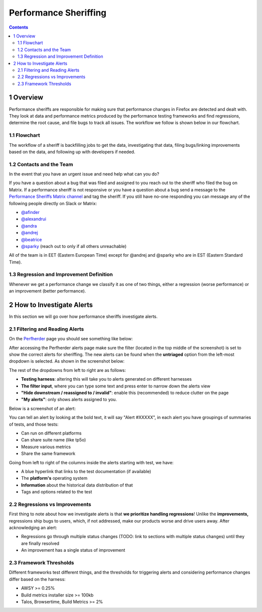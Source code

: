 ======================
Performance Sheriffing
======================

.. contents::
    :depth: 3

1 Overview
----------

Performance sheriffs are responsible for making sure that performance changes in Firefox are detected
and dealt with. They look at data and performance metrics produced by the performance testing frameworks
and find regressions, determine the root cause, and file bugs to track all issues. The workflow we
follow is shown below in our flowchart.

1.1 Flowchart
~~~~~~~~~~~~~

.. image:: ./flowchart.png
   :alt: Sheriffing Workflow Flowchart
   :align: center

The workflow of a sheriff is backfilling jobs to get the data, investigating that data, filing
bugs/linking improvements based on the data, and following up with developers if needed.

1.2 Contacts and the Team
~~~~~~~~~~~~~~~~~~~~~~~~~
In the event that you have an urgent issue and need help what can you do?

If you have a question about a bug that was filed and assigned to you reach out to the sheriff who filed the bug on
Matrix. If a performance sheriff is not responsive or you have a question about a bug
send a message to the `Performance Sheriffs Matrix channel <https://chat.mozilla.org/#/room/#perfsheriffs:mozilla.org>`_
and tag the sheriff. If you still have no-one responding you can message any of the following people directly
on Slack or Matrix:

- `@afinder <https://people.mozilla.org/p/afinder>`_
- `@alexandrui <https://people.mozilla.org/p/alexandrui>`_
- `@andra <https://people.mozilla.org/p/andraesanu>`_
- `@andrej <https://people.mozilla.org/p/andrej>`_
- `@beatrice <https://people.mozilla.org/p/bacasandrei>`_
- `@sparky <https://people.mozilla.org/p/sparky>`_ (reach out to only if all others unreachable)

All of the team is in EET (Eastern European Time) except for @andrej and @sparky who are in EST (Eastern Standard Time).

1.3 Regression and Improvement Definition
~~~~~~~~~~~~~~~~~~~~~~~~~~~~~~~~~~~~~~~~~
Whenever we get a performance change we classify it as one of two things, either a regression (worse performance) or
an improvement (better performance).

2 How to Investigate Alerts
---------------------------
In this section we will go over how performance sheriffs investigate alerts.

2.1 Filtering and Reading Alerts
~~~~~~~~~~~~~~~~~~~~~~~~~~~~~~~~
On the `Perfherder <https://treeherder.mozilla.org/perfherder/alerts>`_ page you should see something like below:

.. image:: ./Alerts_view.png
  :alt: Alerts View Toolbar
  :align: center

After accessing the Perfherder alerts page make sure the filter (located in the top middle of the screenshot)
is set to show the correct alerts for sheriffing. The new alerts can be found when
the **untriaged** option from the left-most dropdown is selected. As shown in the screenshot below:

.. image:: ./Alerts_view_toolbar.png
  :alt: Alerts View Toolbar
  :align: center

The rest of the dropdowns from left to right are as follows:

- **Testing harness**: altering this will take you to alerts generated on different harnesses
- **The filter input**, where you can type some text and press enter to narrow down the alerts view
- **"Hide downstream / reassigned to / invalid"**: enable this (recommended) to reduce clutter on the page
- **"My alerts"**: only shows alerts assigned to you.

Below is a screenshot of an alert:

.. image:: ./single_alert.png
  :alt: Alerts View Toolbar
  :align: center

You can tell an alert by looking at the bold text, it will say "Alert #XXXXX", in each alert you have groupings of
summaries of tests, and those tests:

- Can run on different platforms
- Can share suite name (like tp5o)
- Measure various metrics
- Share the same framework

Going from left to right of the columns inside the alerts starting with test, we have:

- A blue hyperlink that links to the test documentation (if available)
- The **platform's** operating system
- **Information** about the historical data distribution of that
- Tags and options related to the test

2.2 Regressions vs Improvements
~~~~~~~~~~~~~~~~~~~~~~~~~~~~~~~
First thing to note about how we investigate alerts is that **we prioritize handling regressions**! Unlike the
**improvements,** regressions ship bugs to users, which, if not addressed, make our products worse and drive users away.
After acknowledging an alert:

- Regressions go through multiple status changes (TODO: link to sections with multiple status changes) until they are finally resolved
- An improvement has a single status of improvement

2.3 Framework Thresholds
~~~~~~~~~~~~~~~~~~~~~~~~
Different frameworks test different things, and the thresholds for triggering alerts and considering
performance changes differ based on the harness:

- AWSY >= 0.25%
- Build metrics installer size >= 100kb
- Talos, Browsertime, Build Metrics >= 2%

